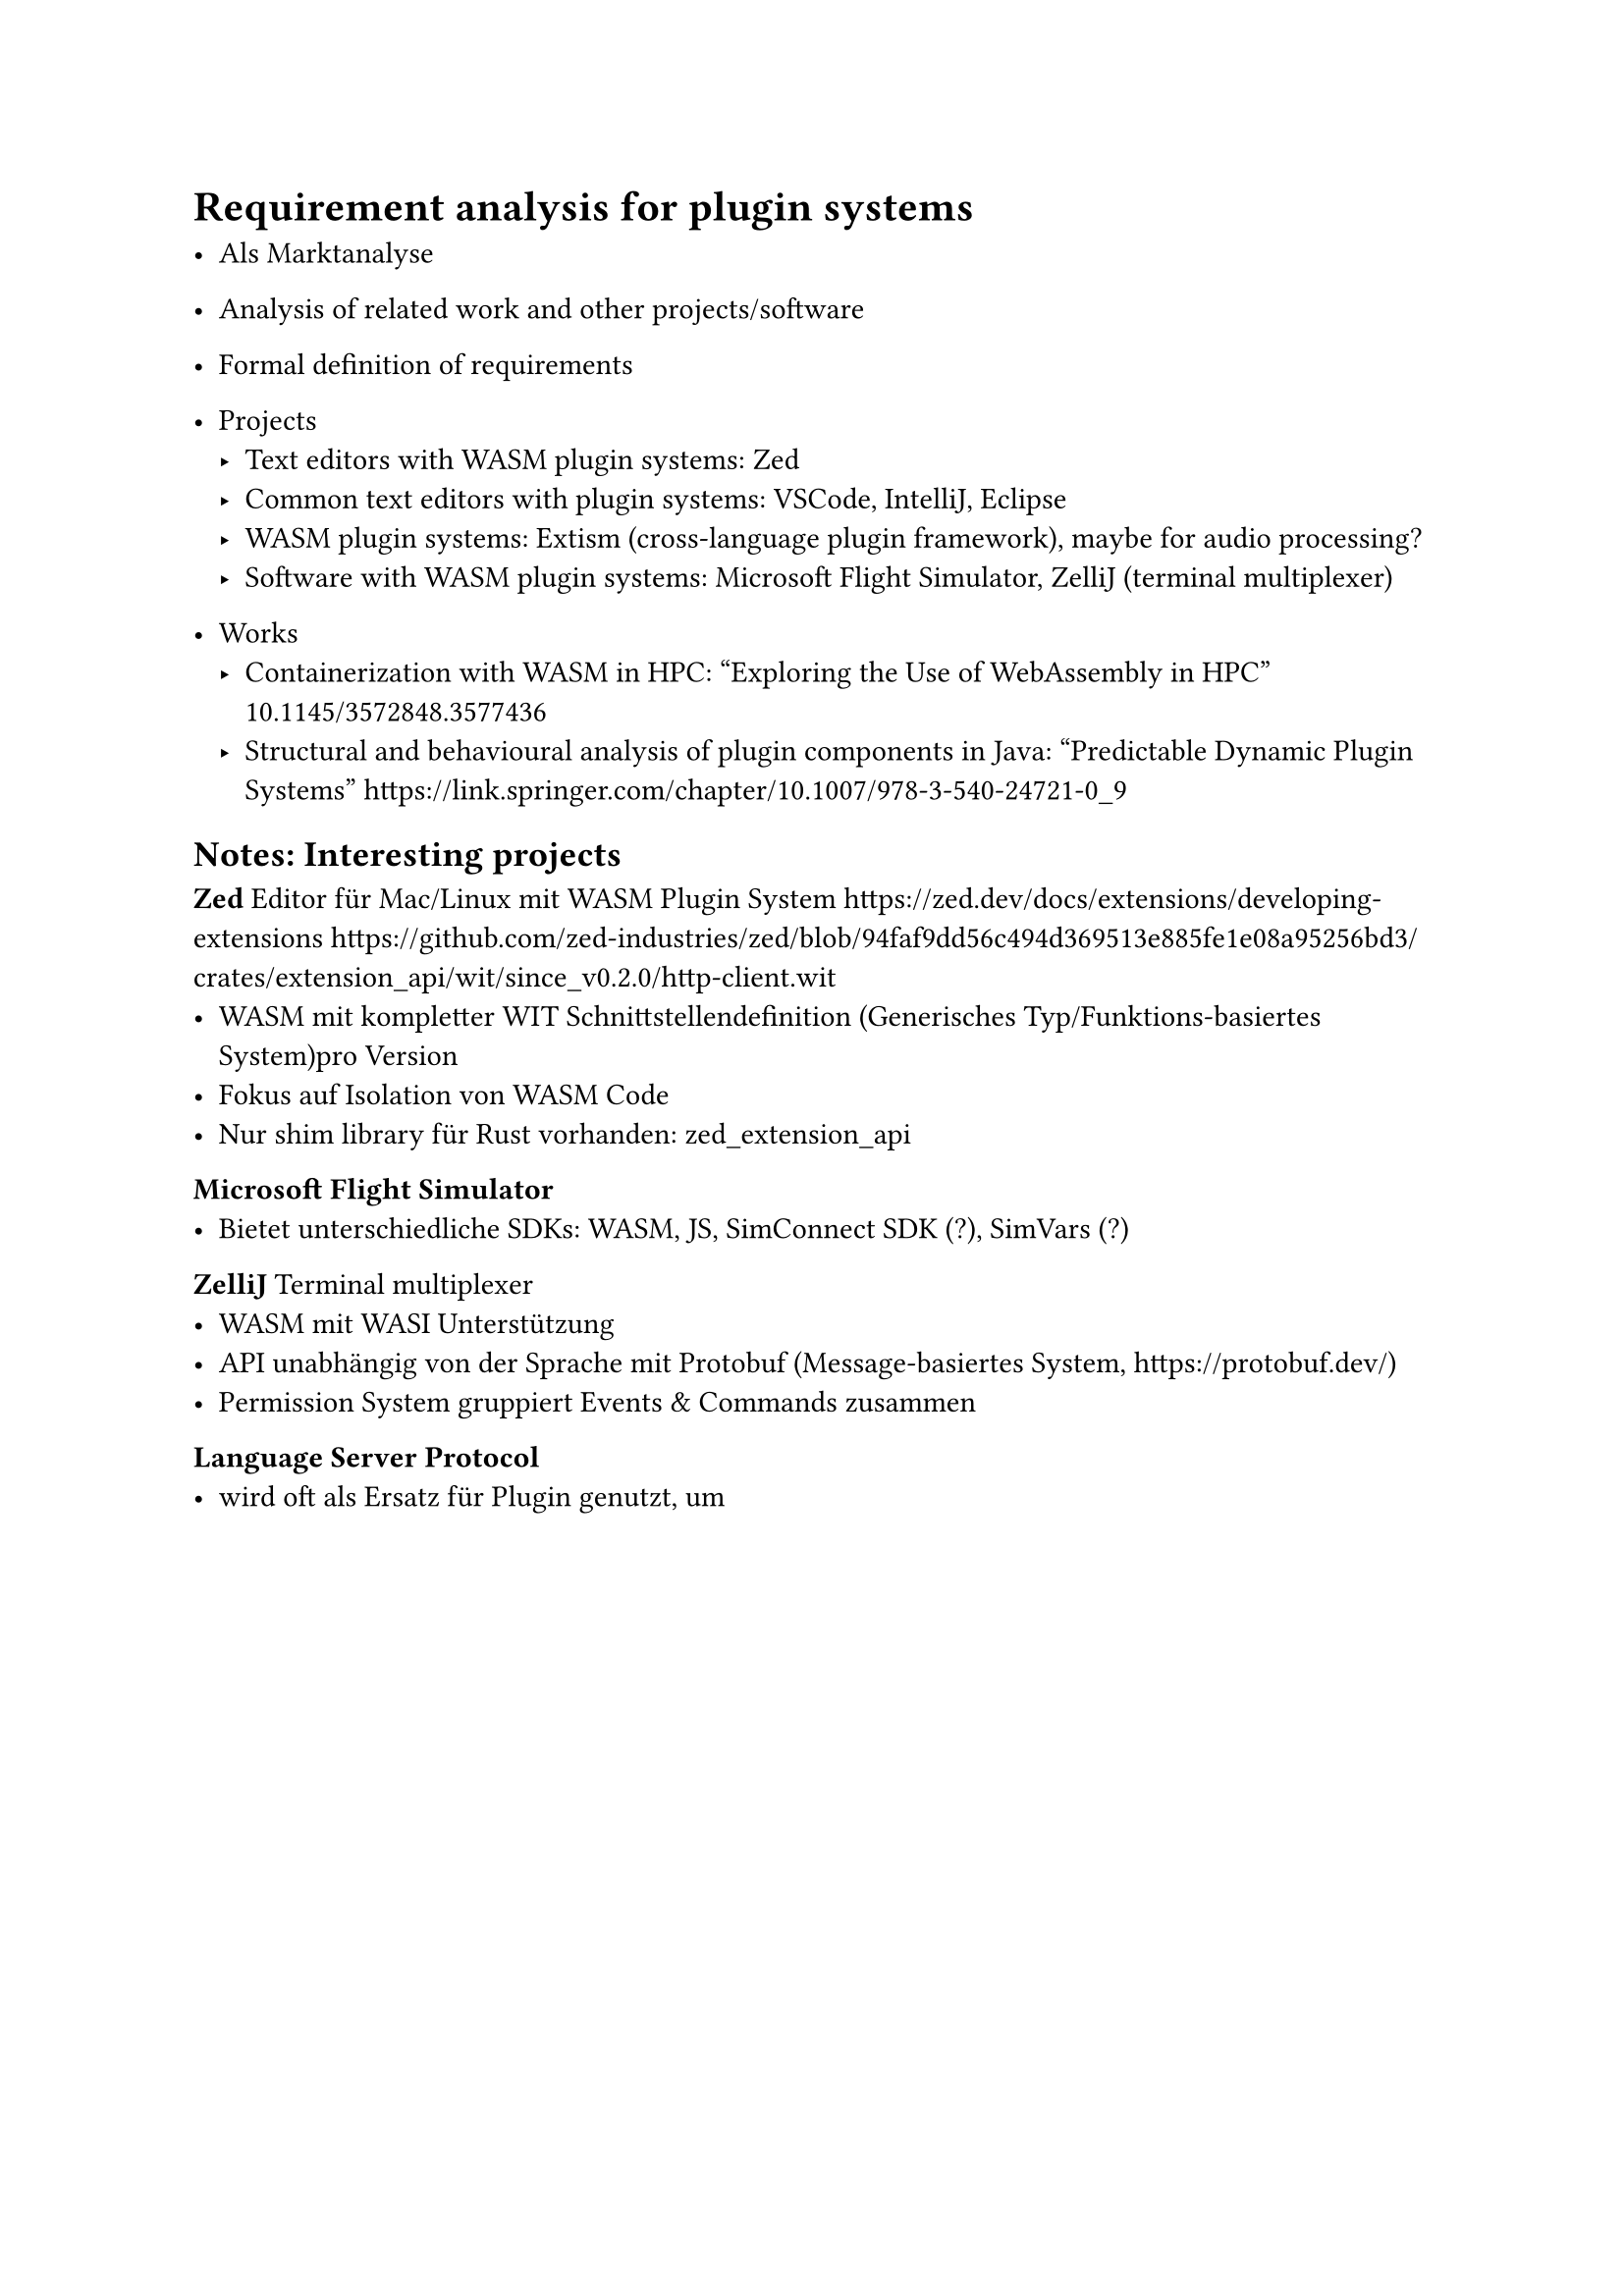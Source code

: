 = Requirement analysis for plugin systems
- Als Marktanalyse
- Analysis of related work and other projects/software
- Formal definition of requirements

// Related Work wird hier im Zuge der Requirements recherchiert
- Projects
  - Text editors with WASM plugin systems: Zed
  - Common text editors with plugin systems: VSCode, IntelliJ, Eclipse
  - WASM plugin systems: Extism (cross-language plugin framework), maybe for audio processing?
  - Software with WASM plugin systems: Microsoft Flight Simulator, ZelliJ (terminal multiplexer)

- Works
  - Containerization with WASM in HPC: "Exploring the Use of WebAssembly in HPC" 10.1145/3572848.3577436
  - Structural and behavioural analysis of plugin components in Java: "Predictable Dynamic Plugin Systems" https://link.springer.com/chapter/10.1007/978-3-540-24721-0_9

== Notes: Interesting projects
*Zed*
Editor für Mac/Linux mit WASM Plugin System
https://zed.dev/docs/extensions/developing-extensions
https://github.com/zed-industries/zed/blob/94faf9dd56c494d369513e885fe1e08a95256bd3/crates/extension_api/wit/since_v0.2.0/http-client.wit
- WASM mit kompletter WIT Schnittstellendefinition (Generisches Typ/Funktions-basiertes System)pro Version
- Fokus auf Isolation von WASM Code
- Nur shim library für Rust vorhanden: zed_extension_api

*Microsoft Flight Simulator*
- Bietet unterschiedliche SDKs: WASM, JS, SimConnect SDK (?), SimVars (?)

*ZelliJ*
Terminal multiplexer
- WASM mit WASI Unterstützung 
- API unabhängig von der Sprache mit Protobuf (Message-basiertes System, https://protobuf.dev/)
- Permission System gruppiert Events & Commands zusammen

*Language Server Protocol*
- wird oft als Ersatz für Plugin genutzt, um 